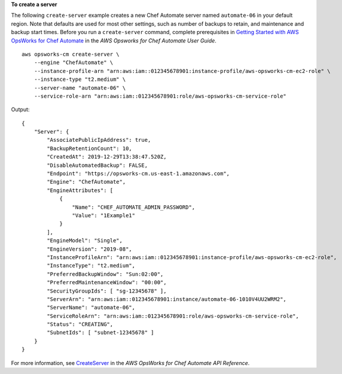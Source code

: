 **To create a server**

The following ``create-server`` example creates a new Chef Automate server named ``automate-06`` in your default region. Note that defaults are used for most other settings, such as number of backups to retain, and maintenance and backup start times. Before you run a ``create-server`` command, complete prerequisites in `Getting Started with AWS OpsWorks for Chef Automate <https://docs.aws.amazon.com/opsworks/latest/userguide/gettingstarted-opscm.html>`__ in the *AWS Opsworks for Chef Automate User Guide*. ::

    aws opsworks-cm create-server \
        --engine "ChefAutomate" \
        --instance-profile-arn "arn:aws:iam::012345678901:instance-profile/aws-opsworks-cm-ec2-role" \
        --instance-type "t2.medium" \
        --server-name "automate-06" \
        --service-role-arn "arn:aws:iam::012345678901:role/aws-opsworks-cm-service-role"

Output::

    {
        "Server": {
            "AssociatePublicIpAddress": true,
            "BackupRetentionCount": 10,
            "CreatedAt": 2019-12-29T13:38:47.520Z,
            "DisableAutomatedBackup": FALSE,
            "Endpoint": "https://opsworks-cm.us-east-1.amazonaws.com",
            "Engine": "ChefAutomate",
            "EngineAttributes": [
                {
                    "Name": "CHEF_AUTOMATE_ADMIN_PASSWORD",
                    "Value": "1Example1"
                }
            ],
            "EngineModel": "Single",
            "EngineVersion": "2019-08",
            "InstanceProfileArn": "arn:aws:iam::012345678901:instance-profile/aws-opsworks-cm-ec2-role",
            "InstanceType": "t2.medium",
            "PreferredBackupWindow": "Sun:02:00",
            "PreferredMaintenanceWindow": "00:00",
            "SecurityGroupIds": [ "sg-12345678" ],
            "ServerArn": "arn:aws:iam::012345678901:instance/automate-06-1010V4UU2WRM2",
            "ServerName": "automate-06",
            "ServiceRoleArn": "arn:aws:iam::012345678901:role/aws-opsworks-cm-service-role",
            "Status": "CREATING",
            "SubnetIds": [ "subnet-12345678" ]
        }
    }

For more information, see `CreateServer <https://docs.aws.amazon.com/opsworks-cm/latest/APIReference/API_CreateServer.html>`__ in the *AWS OpsWorks for Chef Automate API Reference*.
